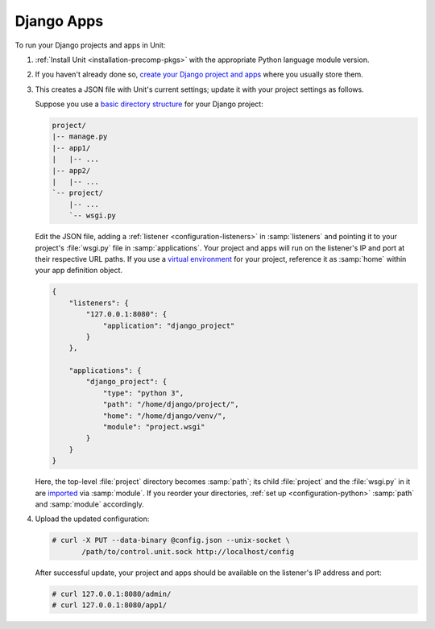 ###########
Django Apps
###########

To run your Django projects and apps in Unit:

#. :ref:`Install Unit <installation-precomp-pkgs>` with the appropriate Python
   language module version.

#. If you haven't already done so, `create your Django project and apps
   <https://docs.djangoproject.com/en/stable/intro/overview/>`_ where you
   usually store them.

#. .. include:: ../include/get-config.rst

   This creates a JSON file with Unit's current settings; update it with your
   project settings as follows.

   Suppose you use a `basic directory structure
   <https://docs.djangoproject.com/en/stable/ref/django-admin/#django-admin-startproject>`_
   for your Django project:

   .. code-block:: none

      project/
      |-- manage.py
      |-- app1/
      |   |-- ...
      |-- app2/
      |   |-- ...
      `-- project/
          |-- ...
          `-- wsgi.py

   Edit the JSON file, adding a :ref:`listener <configuration-listeners>` in
   :samp:`listeners` and pointing it to your project's :file:`wsgi.py` file in
   :samp:`applications`.  Your project and apps will run on the listener's IP
   and port at their respective URL paths.  If you use a `virtual environment
   <https://docs.djangoproject.com/en/stable/intro/contributing/#getting-a-copy-of-django-s-development-version>`_
   for your project, reference it as :samp:`home` within your app definition
   object.

   .. code-block:: json

      {
          "listeners": {
              "127.0.0.1:8080": {
                  "application": "django_project"
              }
          },

          "applications": {
              "django_project": {
                  "type": "python 3",
                  "path": "/home/django/project/",
                  "home": "/home/django/venv/",
                  "module": "project.wsgi"
              }
          }
      }

   Here, the top-level :file:`project` directory becomes :samp:`path`; its
   child :file:`project` and the :file:`wsgi.py` in it are `imported
   <https://docs.python.org/3/reference/import.html>`_ via :samp:`module`.  If
   you reorder your directories, :ref:`set up <configuration-python>`
   :samp:`path` and :samp:`module` accordingly.

#. Upload the updated configuration:

   .. code-block:: console

      # curl -X PUT --data-binary @config.json --unix-socket \
             /path/to/control.unit.sock http://localhost/config

   After successful update, your project and apps should be available
   on the listener's IP address and port:

   .. code-block:: console

      # curl 127.0.0.1:8080/admin/
      # curl 127.0.0.1:8080/app1/
